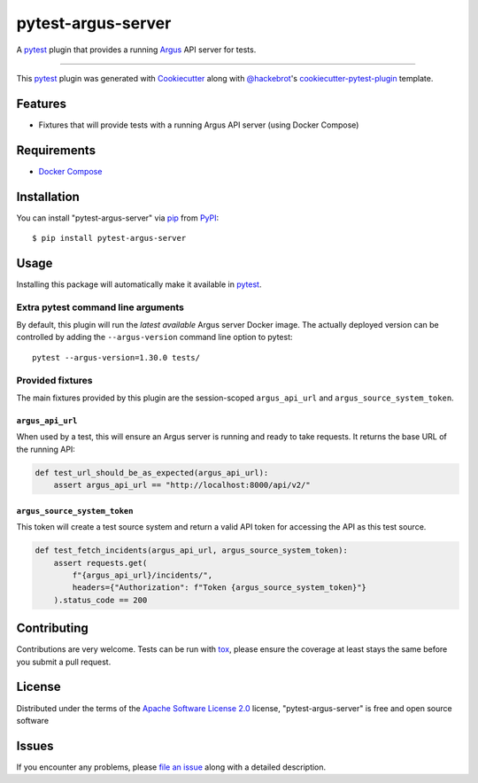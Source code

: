===================
pytest-argus-server
===================

.. image:: https://img.shields.io/pypi/v/pytest-argus-server.svg
    :target: https://pypi.org/project/pytest-argus-server
    :alt: PyPI version

.. image:: https://img.shields.io/pypi/pyversions/pytest-argus-server.svg
    :target: https://pypi.org/project/pytest-argus-server
    :alt: Python versions

.. image:: https://github.com/Uninett/pytest-argus-server/actions/workflows/main.yml/badge.svg
    :target: https://github.com/Uninett/pytest-argus-server/actions/workflows/main.yml
    :alt: See Build Status on GitHub Actions

A `pytest`_ plugin that provides a running `Argus`_ API server for tests.

----

This `pytest`_ plugin was generated with `Cookiecutter`_ along with `@hackebrot`_'s `cookiecutter-pytest-plugin`_ template.


Features
--------

* Fixtures that will provide tests with a running Argus API server (using Docker Compose)

Requirements
------------

* `Docker Compose`_

Installation
------------

You can install "pytest-argus-server" via `pip`_ from `PyPI`_::

    $ pip install pytest-argus-server


Usage
-----

Installing this package will automatically make it available in `pytest`_.

Extra pytest command line arguments
+++++++++++++++++++++++++++++++++++

By default, this plugin will run the *latest available* Argus server Docker
image.  The actually deployed version can be controlled by adding the
``--argus-version`` command line option to pytest::

  pytest --argus-version=1.30.0 tests/

Provided fixtures
+++++++++++++++++

The main fixtures provided by this plugin are the session-scoped
``argus_api_url`` and ``argus_source_system_token``.

``argus_api_url``
~~~~~~~~~~~~~~~~~

When used by a test, this will ensure an Argus server is running and ready to
take requests.  It returns the base URL of the running API:

.. code-block:: python

    def test_url_should_be_as_expected(argus_api_url):
        assert argus_api_url == "http://localhost:8000/api/v2/"


``argus_source_system_token``
~~~~~~~~~~~~~~~~~~~~~~~~~~~~~

This token will create a test source system and return a valid API token for
accessing the API as this test source.

.. code-block:: python

    def test_fetch_incidents(argus_api_url, argus_source_system_token):
        assert requests.get(
            f"{argus_api_url}/incidents/",
            headers={"Authorization": f"Token {argus_source_system_token}"}
        ).status_code == 200



Contributing
------------
Contributions are very welcome. Tests can be run with `tox`_, please ensure
the coverage at least stays the same before you submit a pull request.

License
-------

Distributed under the terms of the `Apache Software License 2.0`_ license, "pytest-argus-server" is free and open source software


Issues
------

If you encounter any problems, please `file an issue`_ along with a detailed description.

.. _`Argus`: https://github.com/Uninett/argus
.. _`Docker Compose`: https://docs.docker.com/compose/
.. _`Cookiecutter`: https://github.com/audreyr/cookiecutter
.. _`@hackebrot`: https://github.com/hackebrot
.. _`MIT`: https://opensource.org/licenses/MIT
.. _`BSD-3`: https://opensource.org/licenses/BSD-3-Clause
.. _`GNU GPL v3.0`: https://www.gnu.org/licenses/gpl-3.0.txt
.. _`Apache Software License 2.0`: https://www.apache.org/licenses/LICENSE-2.0
.. _`cookiecutter-pytest-plugin`: https://github.com/pytest-dev/cookiecutter-pytest-plugin
.. _`file an issue`: https://github.com/Uninett/pytest-argus-server/issues
.. _`pytest`: https://github.com/pytest-dev/pytest
.. _`tox`: https://tox.readthedocs.io/en/latest/
.. _`pip`: https://pypi.org/project/pip/
.. _`PyPI`: https://pypi.org/project
